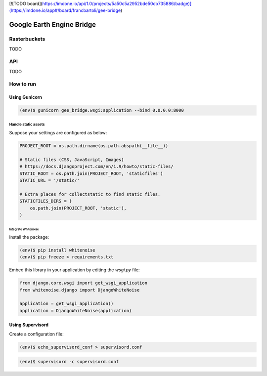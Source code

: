 [![TODO board](https://imdone.io/api/1.0/projects/5a50c5a2952bde50cb735886/badge)](https://imdone.io/app#/board/francbartoli/gee-bridge)

**************************
Google Earth Engine Bridge
**************************

Rasterbuckets
=============
TODO

API
===
TODO

How to run
==========

Using Gunicorn
--------------

.. code-block:: console

    (env)$ gunicorn gee_bridge.wsgi:application --bind 0.0.0.0:8000

Handle static assets
^^^^^^^^^^^^^^^^^^^^

Suppose your settings are configured as below:

.. code-block:: python

    PROJECT_ROOT = os.path.dirname(os.path.abspath(__file__))

    # Static files (CSS, JavaScript, Images)
    # https://docs.djangoproject.com/en/1.9/howto/static-files/
    STATIC_ROOT = os.path.join(PROJECT_ROOT, 'staticfiles')
    STATIC_URL = '/static/'

    # Extra places for collectstatic to find static files.
    STATICFILES_DIRS = (
        os.path.join(PROJECT_ROOT, 'static'),
    )

Integrate Whitenoise
""""""""""""""""""""

Install the package:

.. code-block:: console

    (env)$ pip install whitenoise
    (env)$ pip freeze > requirements.txt

Embed this library in your application by editing the `wsgi.py` file:


.. code-block:: python

    from django.core.wsgi import get_wsgi_application
    from whitenoise.django import DjangoWhiteNoise

    application = get_wsgi_application()
    application = DjangoWhiteNoise(application)

Using Supervisord
-----------------

Create a configuration file:

.. code-block:: console

    (env)$ echo_supervisord_conf > supervisord.conf

.. code-block:: console

    (env)$ supervisord -c supervisord.conf
